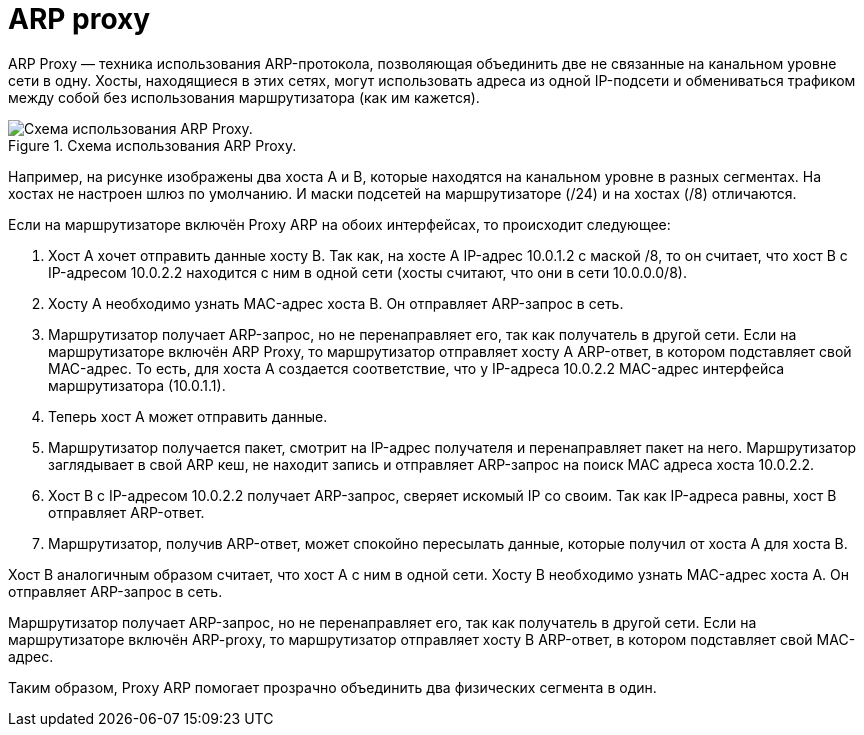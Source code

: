 = ARP proxy

ARP Proxy — техника использования ARP-протокола, позволяющая объединить две не связанные на канальном уровне сети в одну. Хосты, находящиеся в этих сетях, могут использовать адреса из одной IP-подсети и обмениваться трафиком между собой без использования маршрутизатора (как им кажется).

.Схема использования ARP Proxy.
image::images/arp_proxy_1.png[Схема использования ARP Proxy.]

Например, на рисунке изображены два хоста A и B, которые находятся на канальном уровне в разных сегментах. На хостах не настроен шлюз по умолчанию. И маски подсетей на маршрутизаторе (/24) и на хостах (/8) отличаются.

Если на маршрутизаторе включён Proxy ARP на обоих интерфейсах, то происходит следующее:

. Хост A хочет отправить данные хосту B. Так как, на хосте A IP-адрес 10.0.1.2 с маской /8, то он считает, что хост B с IP-адресом 10.0.2.2 находится с ним в одной сети (хосты считают, что они в сети 10.0.0.0/8).
. Хосту A необходимо узнать MAC-адрес хоста B. Он отправляет ARP-запрос в сеть.
. Маршрутизатор получает ARP-запрос, но не перенаправляет его, так как получатель в другой сети. Если на маршрутизаторе включён ARP Proxy, то маршрутизатор отправляет хосту A ARP-ответ, в котором подставляет свой MAC-адрес. То есть, для хоста A создается соответствие, что у IP-адреса 10.0.2.2 MAC-адрес интерфейса маршрутизатора (10.0.1.1).
. Теперь хост A может отправить данные.
. Маршрутизатор получается пакет, смотрит на IP-адрес получателя и перенаправляет пакет на него. Маршрутизатор заглядывает в свой ARP кеш, не находит запись и отправляет ARP-запрос на поиск MAC адреса хоста 10.0.2.2.
. Хост B с IP-адресом 10.0.2.2 получает ARP-запрос, сверяет искомый IP со своим. Так как IP-адреса равны, хост B отправляет ARP-ответ.
. Маршрутизатор, получив ARP-ответ, может спокойно пересылать данные, которые получил от хоста A для хоста B.

Хост B аналогичным образом считает, что хост A с ним в одной сети. Хосту B необходимо узнать MAC-адрес хоста A. Он отправляет ARP-запрос в сеть.

Маршрутизатор получает ARP-запрос, но не перенаправляет его, так как получатель в другой сети. Если на маршрутизаторе включён ARP-proxy, то маршрутизатор отправляет хосту B ARP-ответ, в котором подставляет свой MAC-адрес.

Таким образом, Proxy ARP помогает прозрачно объединить два физических сегмента в один.